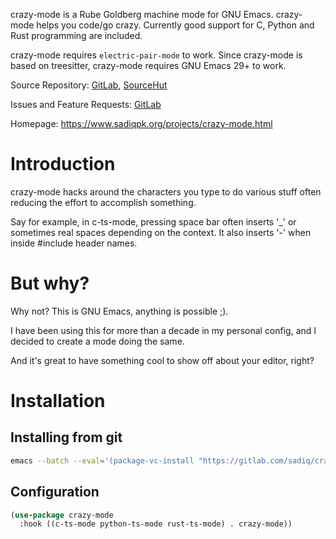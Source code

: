 crazy-mode is a Rube Goldberg machine mode for GNU Emacs.  crazy-mode helps you
code/go crazy.  Currently good support for C, Python and Rust programming are included.

crazy-mode requires ~electric-pair-mode~ to work.  Since crazy-mode is based on treesitter,
crazy-mode requires GNU Emacs 29+ to work.

Source Repository: [[https://gitlab.com/sadiq/crazy-mode][GitLab]], [[https://sr.ht/~sadiq/crazy-mode/][SourceHut]]

Issues and Feature Requests: [[https://gitlab.com/sadiq/crazy-mode/-/issues][GitLab]]

Homepage: [[https://www.sadiqpk.org/projects/crazy-mode.html][https://www.sadiqpk.org/projects/crazy-mode.html]]

* Introduction
  crazy-mode hacks around the characters you type to do various stuff often
  reducing the effort to accomplish something.

  Say for example, in c-ts-mode, pressing space bar often inserts '_' or sometimes
  real spaces depending on the context. It also inserts '-' when inside #include
  header names.

* But why?
  Why not? This is GNU Emacs, anything is possible ;).

  I have been using this for more than a decade in my personal config, and I decided
  to create a mode doing the same.

  And it's great to have something cool to show off about your editor, right?

* Installation

** Installing from git
   #+begin_src sh
   emacs --batch --eval='(package-vc-install "https://gitlab.com/sadiq/crazy-mode")'
   #+end_src

** Configuration

  #+BEGIN_SRC emacs-lisp
    (use-package crazy-mode
      :hook ((c-ts-mode python-ts-mode rust-ts-mode) . crazy-mode))

  #+END_SRC

